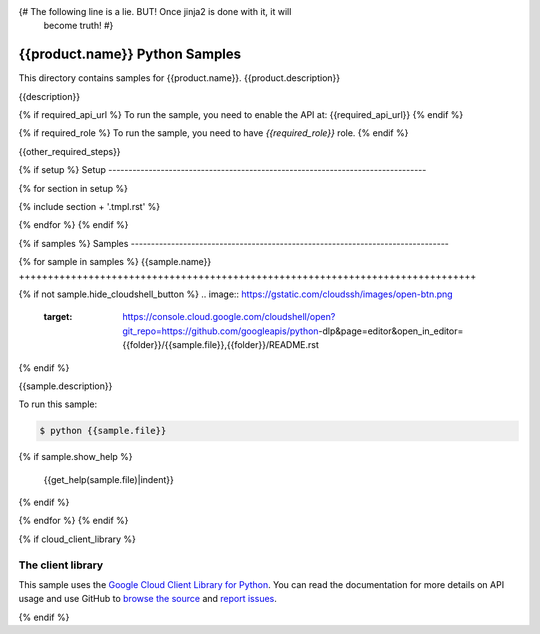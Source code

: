 {# The following line is a lie. BUT! Once jinja2 is done with it, it will
    become truth! #}
.. This file is automatically generated. Do not edit this file directly.

{{product.name}} Python Samples
===============================================================================

.. image:: https://gstatic.com/cloudssh/images/open-btn.png
   :target: https://console.cloud.google.com/cloudshell/open?git_repo=https://github.com/googleapis/python-dlp&page=editor&open_in_editor={{folder}}/README.rst


This directory contains samples for {{product.name}}. {{product.description}}

{{description}}

.. _{{product.name}}: {{product.url}}

{% if required_api_url %}
To run the sample, you need to enable the API at: {{required_api_url}}
{% endif %}

{% if required_role %}
To run the sample, you need to have `{{required_role}}` role.
{% endif %}

{{other_required_steps}}

{% if setup %}
Setup
-------------------------------------------------------------------------------

{% for section in setup %}

{% include section + '.tmpl.rst' %}

{% endfor %}
{% endif %}

{% if samples %}
Samples
-------------------------------------------------------------------------------

{% for sample in samples %}
{{sample.name}}
+++++++++++++++++++++++++++++++++++++++++++++++++++++++++++++++++++++++++++++++

{% if not sample.hide_cloudshell_button %}
.. image:: https://gstatic.com/cloudssh/images/open-btn.png
   :target: https://console.cloud.google.com/cloudshell/open?git_repo=https://github.com/googleapis/python-dlp&page=editor&open_in_editor={{folder}}/{{sample.file}},{{folder}}/README.rst
{% endif %}


{{sample.description}}

To run this sample:

.. code-block:: bash

    $ python {{sample.file}}
{% if sample.show_help %}

    {{get_help(sample.file)|indent}}
{% endif %}


{% endfor %}
{% endif %}

{% if cloud_client_library %}

The client library
-------------------------------------------------------------------------------

This sample uses the `Google Cloud Client Library for Python`_.
You can read the documentation for more details on API usage and use GitHub
to `browse the source`_ and  `report issues`_.

.. _Google Cloud Client Library for Python:
    https://googlecloudplatform.github.io/google-cloud-python/
.. _browse the source:
    https://github.com/GoogleCloudPlatform/google-cloud-python
.. _report issues:
    https://github.com/GoogleCloudPlatform/google-cloud-python/issues

{% endif %}

.. _Google Cloud SDK: https://cloud.google.com/sdk/
